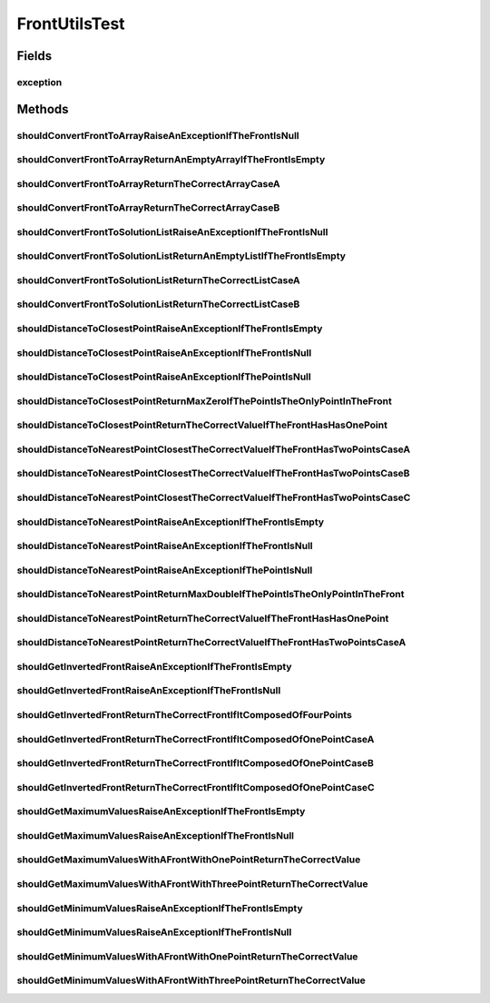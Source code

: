 .. java:import:: org.junit Rule

.. java:import:: org.junit Test

.. java:import:: org.junit.rules ExpectedException

.. java:import:: org.uma.jmetal.util JMetalException

.. java:import:: org.uma.jmetal.util.front Front

.. java:import:: org.uma.jmetal.util.front.util FrontUtils

.. java:import:: org.uma.jmetal.util.point Point

.. java:import:: org.uma.jmetal.util.point.impl ArrayPoint

.. java:import:: org.uma.jmetal.util.point PointSolution

.. java:import:: java.util List

FrontUtilsTest
==============

.. java:package:: org.uma.jmetal.util.front.imp
   :noindex:

.. java:type:: public class FrontUtilsTest

   :author: Antonio J. Nebro

Fields
------
exception
^^^^^^^^^

.. java:field:: @Rule public ExpectedException exception
   :outertype: FrontUtilsTest

Methods
-------
shouldConvertFrontToArrayRaiseAnExceptionIfTheFrontIsNull
^^^^^^^^^^^^^^^^^^^^^^^^^^^^^^^^^^^^^^^^^^^^^^^^^^^^^^^^^

.. java:method:: @Test public void shouldConvertFrontToArrayRaiseAnExceptionIfTheFrontIsNull()
   :outertype: FrontUtilsTest

shouldConvertFrontToArrayReturnAnEmptyArrayIfTheFrontIsEmpty
^^^^^^^^^^^^^^^^^^^^^^^^^^^^^^^^^^^^^^^^^^^^^^^^^^^^^^^^^^^^

.. java:method:: @Test public void shouldConvertFrontToArrayReturnAnEmptyArrayIfTheFrontIsEmpty()
   :outertype: FrontUtilsTest

shouldConvertFrontToArrayReturnTheCorrectArrayCaseA
^^^^^^^^^^^^^^^^^^^^^^^^^^^^^^^^^^^^^^^^^^^^^^^^^^^

.. java:method:: @Test public void shouldConvertFrontToArrayReturnTheCorrectArrayCaseA()
   :outertype: FrontUtilsTest

   Case A: The front has one point

shouldConvertFrontToArrayReturnTheCorrectArrayCaseB
^^^^^^^^^^^^^^^^^^^^^^^^^^^^^^^^^^^^^^^^^^^^^^^^^^^

.. java:method:: @Test public void shouldConvertFrontToArrayReturnTheCorrectArrayCaseB()
   :outertype: FrontUtilsTest

   Case A: The front has one three points

shouldConvertFrontToSolutionListRaiseAnExceptionIfTheFrontIsNull
^^^^^^^^^^^^^^^^^^^^^^^^^^^^^^^^^^^^^^^^^^^^^^^^^^^^^^^^^^^^^^^^

.. java:method:: @Test public void shouldConvertFrontToSolutionListRaiseAnExceptionIfTheFrontIsNull()
   :outertype: FrontUtilsTest

shouldConvertFrontToSolutionListReturnAnEmptyListIfTheFrontIsEmpty
^^^^^^^^^^^^^^^^^^^^^^^^^^^^^^^^^^^^^^^^^^^^^^^^^^^^^^^^^^^^^^^^^^

.. java:method:: @Test public void shouldConvertFrontToSolutionListReturnAnEmptyListIfTheFrontIsEmpty()
   :outertype: FrontUtilsTest

shouldConvertFrontToSolutionListReturnTheCorrectListCaseA
^^^^^^^^^^^^^^^^^^^^^^^^^^^^^^^^^^^^^^^^^^^^^^^^^^^^^^^^^

.. java:method:: @Test public void shouldConvertFrontToSolutionListReturnTheCorrectListCaseA()
   :outertype: FrontUtilsTest

   Case A: The front has one point

shouldConvertFrontToSolutionListReturnTheCorrectListCaseB
^^^^^^^^^^^^^^^^^^^^^^^^^^^^^^^^^^^^^^^^^^^^^^^^^^^^^^^^^

.. java:method:: @Test public void shouldConvertFrontToSolutionListReturnTheCorrectListCaseB()
   :outertype: FrontUtilsTest

   Case A: The front has one three points

shouldDistanceToClosestPointRaiseAnExceptionIfTheFrontIsEmpty
^^^^^^^^^^^^^^^^^^^^^^^^^^^^^^^^^^^^^^^^^^^^^^^^^^^^^^^^^^^^^

.. java:method:: @Test public void shouldDistanceToClosestPointRaiseAnExceptionIfTheFrontIsEmpty()
   :outertype: FrontUtilsTest

shouldDistanceToClosestPointRaiseAnExceptionIfTheFrontIsNull
^^^^^^^^^^^^^^^^^^^^^^^^^^^^^^^^^^^^^^^^^^^^^^^^^^^^^^^^^^^^

.. java:method:: @Test public void shouldDistanceToClosestPointRaiseAnExceptionIfTheFrontIsNull()
   :outertype: FrontUtilsTest

shouldDistanceToClosestPointRaiseAnExceptionIfThePointIsNull
^^^^^^^^^^^^^^^^^^^^^^^^^^^^^^^^^^^^^^^^^^^^^^^^^^^^^^^^^^^^

.. java:method:: @Test public void shouldDistanceToClosestPointRaiseAnExceptionIfThePointIsNull()
   :outertype: FrontUtilsTest

shouldDistanceToClosestPointReturnMaxZeroIfThePointIsTheOnlyPointInTheFront
^^^^^^^^^^^^^^^^^^^^^^^^^^^^^^^^^^^^^^^^^^^^^^^^^^^^^^^^^^^^^^^^^^^^^^^^^^^

.. java:method:: @Test public void shouldDistanceToClosestPointReturnMaxZeroIfThePointIsTheOnlyPointInTheFront()
   :outertype: FrontUtilsTest

shouldDistanceToClosestPointReturnTheCorrectValueIfTheFrontHasHasOnePoint
^^^^^^^^^^^^^^^^^^^^^^^^^^^^^^^^^^^^^^^^^^^^^^^^^^^^^^^^^^^^^^^^^^^^^^^^^

.. java:method:: @Test public void shouldDistanceToClosestPointReturnTheCorrectValueIfTheFrontHasHasOnePoint()
   :outertype: FrontUtilsTest

shouldDistanceToNearestPointClosestTheCorrectValueIfTheFrontHasTwoPointsCaseA
^^^^^^^^^^^^^^^^^^^^^^^^^^^^^^^^^^^^^^^^^^^^^^^^^^^^^^^^^^^^^^^^^^^^^^^^^^^^^

.. java:method:: @Test public void shouldDistanceToNearestPointClosestTheCorrectValueIfTheFrontHasTwoPointsCaseA()
   :outertype: FrontUtilsTest

   Case A: the front has two points and one of them is the point passed as a parameter

shouldDistanceToNearestPointClosestTheCorrectValueIfTheFrontHasTwoPointsCaseB
^^^^^^^^^^^^^^^^^^^^^^^^^^^^^^^^^^^^^^^^^^^^^^^^^^^^^^^^^^^^^^^^^^^^^^^^^^^^^

.. java:method:: @Test public void shouldDistanceToNearestPointClosestTheCorrectValueIfTheFrontHasTwoPointsCaseB()
   :outertype: FrontUtilsTest

   Case B: the front has two points and none of them is the point passed as a parameter. The dimensions of the points are ordered

shouldDistanceToNearestPointClosestTheCorrectValueIfTheFrontHasTwoPointsCaseC
^^^^^^^^^^^^^^^^^^^^^^^^^^^^^^^^^^^^^^^^^^^^^^^^^^^^^^^^^^^^^^^^^^^^^^^^^^^^^

.. java:method:: @Test public void shouldDistanceToNearestPointClosestTheCorrectValueIfTheFrontHasTwoPointsCaseC()
   :outertype: FrontUtilsTest

   Case B: the front has two points and none of them is the point passed as a parameter. The dimensions of the points are not ordered

shouldDistanceToNearestPointRaiseAnExceptionIfTheFrontIsEmpty
^^^^^^^^^^^^^^^^^^^^^^^^^^^^^^^^^^^^^^^^^^^^^^^^^^^^^^^^^^^^^

.. java:method:: @Test public void shouldDistanceToNearestPointRaiseAnExceptionIfTheFrontIsEmpty()
   :outertype: FrontUtilsTest

shouldDistanceToNearestPointRaiseAnExceptionIfTheFrontIsNull
^^^^^^^^^^^^^^^^^^^^^^^^^^^^^^^^^^^^^^^^^^^^^^^^^^^^^^^^^^^^

.. java:method:: @Test public void shouldDistanceToNearestPointRaiseAnExceptionIfTheFrontIsNull()
   :outertype: FrontUtilsTest

shouldDistanceToNearestPointRaiseAnExceptionIfThePointIsNull
^^^^^^^^^^^^^^^^^^^^^^^^^^^^^^^^^^^^^^^^^^^^^^^^^^^^^^^^^^^^

.. java:method:: @Test public void shouldDistanceToNearestPointRaiseAnExceptionIfThePointIsNull()
   :outertype: FrontUtilsTest

shouldDistanceToNearestPointReturnMaxDoubleIfThePointIsTheOnlyPointInTheFront
^^^^^^^^^^^^^^^^^^^^^^^^^^^^^^^^^^^^^^^^^^^^^^^^^^^^^^^^^^^^^^^^^^^^^^^^^^^^^

.. java:method:: @Test public void shouldDistanceToNearestPointReturnMaxDoubleIfThePointIsTheOnlyPointInTheFront()
   :outertype: FrontUtilsTest

shouldDistanceToNearestPointReturnTheCorrectValueIfTheFrontHasHasOnePoint
^^^^^^^^^^^^^^^^^^^^^^^^^^^^^^^^^^^^^^^^^^^^^^^^^^^^^^^^^^^^^^^^^^^^^^^^^

.. java:method:: @Test public void shouldDistanceToNearestPointReturnTheCorrectValueIfTheFrontHasHasOnePoint()
   :outertype: FrontUtilsTest

shouldDistanceToNearestPointReturnTheCorrectValueIfTheFrontHasTwoPointsCaseA
^^^^^^^^^^^^^^^^^^^^^^^^^^^^^^^^^^^^^^^^^^^^^^^^^^^^^^^^^^^^^^^^^^^^^^^^^^^^

.. java:method:: @Test public void shouldDistanceToNearestPointReturnTheCorrectValueIfTheFrontHasTwoPointsCaseA()
   :outertype: FrontUtilsTest

   Case A: the front has two points and one of them is the point passed as a parameter

shouldGetInvertedFrontRaiseAnExceptionIfTheFrontIsEmpty
^^^^^^^^^^^^^^^^^^^^^^^^^^^^^^^^^^^^^^^^^^^^^^^^^^^^^^^

.. java:method:: @Test public void shouldGetInvertedFrontRaiseAnExceptionIfTheFrontIsEmpty()
   :outertype: FrontUtilsTest

shouldGetInvertedFrontRaiseAnExceptionIfTheFrontIsNull
^^^^^^^^^^^^^^^^^^^^^^^^^^^^^^^^^^^^^^^^^^^^^^^^^^^^^^

.. java:method:: @Test public void shouldGetInvertedFrontRaiseAnExceptionIfTheFrontIsNull()
   :outertype: FrontUtilsTest

shouldGetInvertedFrontReturnTheCorrectFrontIfItComposedOfFourPoints
^^^^^^^^^^^^^^^^^^^^^^^^^^^^^^^^^^^^^^^^^^^^^^^^^^^^^^^^^^^^^^^^^^^

.. java:method:: @Test public void shouldGetInvertedFrontReturnTheCorrectFrontIfItComposedOfFourPoints()
   :outertype: FrontUtilsTest

   The front has the points [0.1, 0.9], [0.2, 0.8], [0.3, 0.7], [0.4, 0.6]. The inverted front is [0.9, 0.1], [0.8, 0.2], [0.7, 0.3], [0.6, 0.4]

shouldGetInvertedFrontReturnTheCorrectFrontIfItComposedOfOnePointCaseA
^^^^^^^^^^^^^^^^^^^^^^^^^^^^^^^^^^^^^^^^^^^^^^^^^^^^^^^^^^^^^^^^^^^^^^

.. java:method:: @Test public void shouldGetInvertedFrontReturnTheCorrectFrontIfItComposedOfOnePointCaseA()
   :outertype: FrontUtilsTest

   Case A: the front has the point [0.5, 0.5]. The inverted front is the same

shouldGetInvertedFrontReturnTheCorrectFrontIfItComposedOfOnePointCaseB
^^^^^^^^^^^^^^^^^^^^^^^^^^^^^^^^^^^^^^^^^^^^^^^^^^^^^^^^^^^^^^^^^^^^^^

.. java:method:: @Test public void shouldGetInvertedFrontReturnTheCorrectFrontIfItComposedOfOnePointCaseB()
   :outertype: FrontUtilsTest

   Case B: the front has the point [0.0, 1.0]. The inverted front is [1.0, 0.0]

shouldGetInvertedFrontReturnTheCorrectFrontIfItComposedOfOnePointCaseC
^^^^^^^^^^^^^^^^^^^^^^^^^^^^^^^^^^^^^^^^^^^^^^^^^^^^^^^^^^^^^^^^^^^^^^

.. java:method:: @Test public void shouldGetInvertedFrontReturnTheCorrectFrontIfItComposedOfOnePointCaseC()
   :outertype: FrontUtilsTest

   Case C: the front has the point [3.0, -2.0]. The inverted front is [0.0, 1.0]

shouldGetMaximumValuesRaiseAnExceptionIfTheFrontIsEmpty
^^^^^^^^^^^^^^^^^^^^^^^^^^^^^^^^^^^^^^^^^^^^^^^^^^^^^^^

.. java:method:: @Test public void shouldGetMaximumValuesRaiseAnExceptionIfTheFrontIsEmpty()
   :outertype: FrontUtilsTest

shouldGetMaximumValuesRaiseAnExceptionIfTheFrontIsNull
^^^^^^^^^^^^^^^^^^^^^^^^^^^^^^^^^^^^^^^^^^^^^^^^^^^^^^

.. java:method:: @Test public void shouldGetMaximumValuesRaiseAnExceptionIfTheFrontIsNull()
   :outertype: FrontUtilsTest

shouldGetMaximumValuesWithAFrontWithOnePointReturnTheCorrectValue
^^^^^^^^^^^^^^^^^^^^^^^^^^^^^^^^^^^^^^^^^^^^^^^^^^^^^^^^^^^^^^^^^

.. java:method:: @Test public void shouldGetMaximumValuesWithAFrontWithOnePointReturnTheCorrectValue()
   :outertype: FrontUtilsTest

shouldGetMaximumValuesWithAFrontWithThreePointReturnTheCorrectValue
^^^^^^^^^^^^^^^^^^^^^^^^^^^^^^^^^^^^^^^^^^^^^^^^^^^^^^^^^^^^^^^^^^^

.. java:method:: @Test public void shouldGetMaximumValuesWithAFrontWithThreePointReturnTheCorrectValue()
   :outertype: FrontUtilsTest

shouldGetMinimumValuesRaiseAnExceptionIfTheFrontIsEmpty
^^^^^^^^^^^^^^^^^^^^^^^^^^^^^^^^^^^^^^^^^^^^^^^^^^^^^^^

.. java:method:: @Test public void shouldGetMinimumValuesRaiseAnExceptionIfTheFrontIsEmpty()
   :outertype: FrontUtilsTest

shouldGetMinimumValuesRaiseAnExceptionIfTheFrontIsNull
^^^^^^^^^^^^^^^^^^^^^^^^^^^^^^^^^^^^^^^^^^^^^^^^^^^^^^

.. java:method:: @Test public void shouldGetMinimumValuesRaiseAnExceptionIfTheFrontIsNull()
   :outertype: FrontUtilsTest

shouldGetMinimumValuesWithAFrontWithOnePointReturnTheCorrectValue
^^^^^^^^^^^^^^^^^^^^^^^^^^^^^^^^^^^^^^^^^^^^^^^^^^^^^^^^^^^^^^^^^

.. java:method:: @Test public void shouldGetMinimumValuesWithAFrontWithOnePointReturnTheCorrectValue()
   :outertype: FrontUtilsTest

shouldGetMinimumValuesWithAFrontWithThreePointReturnTheCorrectValue
^^^^^^^^^^^^^^^^^^^^^^^^^^^^^^^^^^^^^^^^^^^^^^^^^^^^^^^^^^^^^^^^^^^

.. java:method:: @Test public void shouldGetMinimumValuesWithAFrontWithThreePointReturnTheCorrectValue()
   :outertype: FrontUtilsTest


